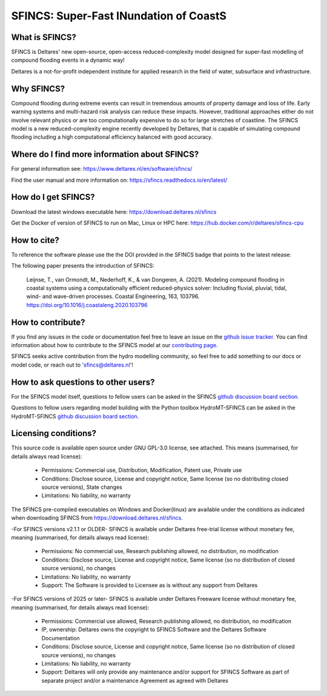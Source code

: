 =========================================
SFINCS: Super-Fast INundation of CoastS 
=========================================

|website| |docs_latest| |docs_stable| |license| |doi| |journal|

What is SFINCS?
-------------------------------------------------------
SFINCS is Deltares' new open-source, open-access reduced-complexity model designed for super-fast modelling of compound flooding events in a dynamic way!

Deltares is a not-for-profit independent institute for applied research in the field of water, subsurface and infrastructure. 

Why SFINCS?
-------------------------------------------------------
Compound flooding during extreme events can result in tremendous amounts of property damage and loss of life. Early warning systems and multi-hazard risk analysis can reduce these impacts. However, traditional approaches either do not involve relevant physics or are too computationally expensive to do so for large stretches of coastline. The SFINCS model is a new reduced-complexity engine recently developed by Deltares, that is capable of simulating compound flooding including a high computational efficiency balanced with good accuracy.

Where do I find more information about SFINCS?
-------------------------------------------------------
For general information see: https://www.deltares.nl/en/software/sfincs/

Find the user manual and more information on: https://sfincs.readthedocs.io/en/latest/

How do I get SFINCS?
-------------------------------------------------------
Download the latest windows executable here: https://download.deltares.nl/sfincs

Get the Docker of version of SFINCS to run on Mac, Linux or HPC here: https://hub.docker.com/r/deltares/sfincs-cpu

How to cite?
-------------------------------------------------------
To reference the software please use the the DOI provided in the SFINCS badge that points to the latest release: |doi|

The following paper presents the introduction of SFINCS:

   Leijnse, T., van Ormondt, M., Nederhoff, K., & van Dongeren, A. (2021). Modeling compound flooding in coastal systems using a computationally efficient reduced-physics solver: Including fluvial, pluvial, tidal, wind-      and wave-driven processes. Coastal Engineering, 163, 103796. https://doi.org/10.1016/j.coastaleng.2020.103796

How to contribute?
-------------------------------------------------------
If you find any issues in the code or documentation feel free to leave an issue on the `github issue tracker. <https://github.com/Deltares/SFINCS/issues>`_
You can find information about how to contribute to the SFINCS model at our `contributing page. <https://sfincs.readthedocs.io/en/latest/example.html#contributing>`_

SFINCS seeks active contribution from the hydro modelling community, so feel free to add something to our docs or model code, or reach out to 'sfincs@deltares.nl'!

How to ask questions to other users?
-------------------------------------------------------
For the SFINCS model itself, questions to fellow users can be asked in the SFINCS `github discussion board section. <https://github.com/Deltares/SFINCS/discussions>`_ 

Questions to fellow users regarding model building with the Python toolbox HydroMT-SFINCS can be asked in the HydroMT-SFINCS `github discussion board section. <https://github.com/Deltares/hydromt_sfincs/discussions>`_ 

Licensing conditions?
-------------------------------------------------------
This source code is available open source under GNU GPL-3.0 license, see attached.
This means (summarised, for details always read license):
	- Permissions: Commercial use, Distribution, Modification, Patent use, Private use
	- Conditions: Disclose source, License and copyright notice, Same license (so no distributing closed source versions), State changes
	- Limitations: No liability, no warranty
	
The SFINCS pre-compiled executables on Windows and Docker(linux) are available under the conditions as indicated when downloading SFINCS from https://download.deltares.nl/sfincs.

-For SFINCS versions v2.1.1 or OLDER-
SFINCS is available under Deltares free-trial license without monetary fee, meaning (summarised, for details always read license):
	- Permissions: No commercial use, Research publishing allowed, no distribution, no modification
	- Conditions: Disclose source, License and copyright notice, Same license (so no distribution of closed source versions), no changes
	- Limitations: No liability, no warranty
	- Support: The Software is provided to Licensee as is without any support from Deltares

-For SFINCS versions of 2025 or later-
SFINCS is available under Deltares Freeware license without monetary fee, meaning (summarised, for details always read license):
	- Permissions: Commercial use allowed, Research publishing allowed, no distribution, no modification
    	- IP, ownership: Deltares owns the copyright to SFINCS Software and the Deltares Software Documentation
	- Conditions: Disclose source, License and copyright notice, Same license (so no distribution of closed source versions), no changes
	- Limitations: No liability, no warranty
	- Support: Deltares will only provide any maintenance and/or support for SFINCS Software as part of separate project and/or a maintenance Agreement as agreed with Deltares

.. figure:: https://user-images.githubusercontent.com/28528822/200898347-d4016571-f3c7-4257-b59c-86aa1e97a699.png
   :width: 800px
   :align: center   
   
.. |website| image:: https://github.com/Deltares/SFINCS/blob/main/docs/figures/Deltares_logo_D-blauw_RGB.svg
    :target: https://www.deltares.nl/en/software-and-data/products/sfincs
    :alt: Website
    :width: 80px

.. |docs_latest| image:: https://img.shields.io/badge/docs-latest-brightgreen.svg
    :target: https://sfincs.readthedocs.io/en/latest
    :alt: Latest developers docs

.. |docs_stable| image:: https://img.shields.io/badge/docs-stable-brightgreen.svg
    :target: https://sfincs.readthedocs.io/en/v2.0.3_cauberg_release/
    :alt: Stable docs last release

.. |license| image:: https://img.shields.io/github/license/Deltares/SFINCS
    :alt: License
    :target: https://github.com/Deltares/SFINCS/blob/main/LICENSE    

.. |doi| image:: https://zenodo.org/badge/DOI/10.5281/zenodo.10118583.svg
    :alt: Zenodo
    :target: https://doi.org/10.5281/zenodo.10118583

.. |journal| image:: https://github.com/Deltares/SFINCS/blob/main/docs/figures/SFINCS_logo.svg
    :alt: Elsevier
    :target: https://doi.org/10.1016/j.coastaleng.2020.103796    
    :width: 30px
